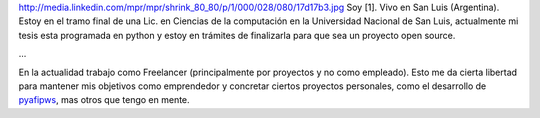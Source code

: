 .. title: Marcelo Alaniz [1]


http://media.linkedin.com/mpr/mpr/shrink_80_80/p/1/000/028/080/17d17b3.jpg Soy [1]. Vivo en San Luis (Argentina). Estoy en el tramo final de una Lic. en Ciencias de la computación en la Universidad Nacional de San Luis, actualmente mi tesis esta programada en python y estoy en trámites de finalizarla para que sea un proyecto open source.

...

En la actualidad trabajo como Freelancer (principalmente por proyectos y no como empleado). Esto me da cierta libertad para mantener mis objetivos como emprendedor y concretar ciertos proyectos personales, como el desarrollo de pyafipws_, mas otros que tengo en mente.

.. ############################################################################

.. _pyafipws: http://www.pyafipws.com.ar

